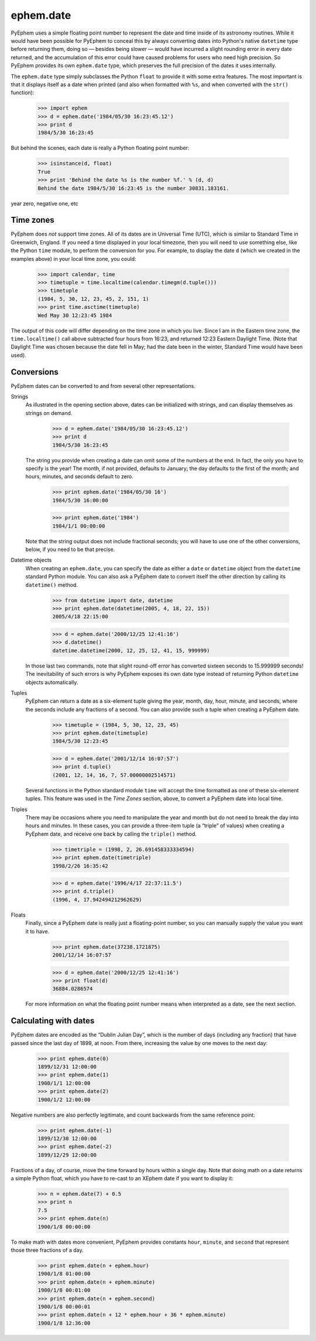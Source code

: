 
ephem.date
==========

PyEphem uses a simple floating point number
to represent the date and time inside of its astronomy routines.
While it would have been possible for PyEphem to conceal this
by always converting dates into Python's native ``datetime`` type
before returning them,
doing so — besides being slower —
would have incurred a slight rounding error in every date returned,
and the accumulation of this error could have caused problems
for users who need high precision.
So PyEphem provides its own ``ephem.date`` type,
which preserves the full precision of the dates it uses internally.

The ``ephem.date`` type simply subclasses the Python ``float``
to provide it with some extra features.
The most important is that it displays itself as a date when printed
(and also when formatted with ``%s``,
and when converted with the ``str()`` function):

    >>> import ephem
    >>> d = ephem.date('1984/05/30 16:23:45.12')
    >>> print d
    1984/5/30 16:23:45

But behind the scenes,
each date is really a Python floating point number:

    >>> isinstance(d, float)
    True
    >>> print 'Behind the date %s is the number %f.' % (d, d)
    Behind the date 1984/5/30 16:23:45 is the number 30831.183161.

year zero, negative one, etc

Time zones
----------

PyEphem does *not* support time zones.
All of its dates are in Universal Time (UTC),
which is similar to Standard Time in Greenwich, England.
If you need a time displayed in your local timezone,
then you will need to use something else,
like the Python ``time`` module,
to perform the conversion for you.
For example,
to display the date ``d`` (which we created in the examples above)
in your local time zone,
you could:

    >>> import calendar, time
    >>> timetuple = time.localtime(calendar.timegm(d.tuple()))
    >>> timetuple
    (1984, 5, 30, 12, 23, 45, 2, 151, 1)
    >>> print time.asctime(timetuple)
    Wed May 30 12:23:45 1984

The output of this code will differ
depending on the time zone in which you live.
Since I am in the Eastern time zone,
the ``time.localtime()`` call above
subtracted four hours from 16:23,
and returned 12:23 Eastern Daylight Time.
(Note that Daylight Time was chosen because the date fell in May;
had the date been in the winter, Standard Time would have been used).

Conversions
-----------

PyEphem dates can be converted to and from
several other representations.

Strings
  As illustrated in the opening section above,
  dates can be initialized with strings,
  and can display themselves as strings on demand.

    >>> d = ephem.date('1984/05/30 16:23:45.12')
    >>> print d
    1984/5/30 16:23:45

  The string you provide when creating a date
  can omit some of the numbers at the end.
  In fact, the only you have to specify is the year!
  The month, if not provided, defaults to January;
  the day defaults to the first of the month;
  and hours, minutes, and seconds default to zero.

    >>> print ephem.date('1984/05/30 16')
    1984/5/30 16:00:00

    >>> print ephem.date('1984')
    1984/1/1 00:00:00

  Note that the string output does not include fractional seconds;
  you will have to use one of the other conversions, below,
  if you need to be that precise.

Datetime objects
  When creating an ``ephem.date``,
  you can specify the date
  as either a ``date`` or ``datetime`` object
  from the ``datetime`` standard Python module.
  You can also ask a PyEphem date to convert itself the other direction
  by calling its ``datetime()`` method.

    >>> from datetime import date, datetime
    >>> print ephem.date(datetime(2005, 4, 18, 22, 15))
    2005/4/18 22:15:00

    >>> d = ephem.date('2000/12/25 12:41:16')
    >>> d.datetime()
    datetime.datetime(2000, 12, 25, 12, 41, 15, 999999)

  In those last two commands,
  note that slight round-off error has converted sixteen seconds
  to 15.999999 seconds!
  The inevitability of such errors
  is why PyEphem exposes its own date type
  instead of returning Python ``datetime`` objects automatically.

Tuples
  PyEphem can return a date as a six-element tuple
  giving the year, month, day, hour, minute, and seconds,
  where the seconds include any fractions of a second.
  You can also provide such a tuple when creating a PyEphem date.

    >>> timetuple = (1984, 5, 30, 12, 23, 45)
    >>> print ephem.date(timetuple)
    1984/5/30 12:23:45

    >>> d = ephem.date('2001/12/14 16:07:57')
    >>> print d.tuple()
    (2001, 12, 14, 16, 7, 57.00000002514571)

  Several functions in the Python standard module ``time``
  will accept the time formatted as one of these six-element tuples.
  This feature was used in the *Time Zones* section, above,
  to convert a PyEphem date into local time.

Triples
  There may be occasions where you need to manipulate the year and month
  but do not need to break the day into hours and minutes.
  In these cases,
  you can provide a three-item tuple (a “triple” of values)
  when creating a PyEphem date,
  and receive one back by calling the ``triple()`` method.

    >>> timetriple = (1998, 2, 26.691458333334594)
    >>> print ephem.date(timetriple)
    1998/2/26 16:35:42

    >>> d = ephem.date('1996/4/17 22:37:11.5')
    >>> print d.triple()
    (1996, 4, 17.942494212962629)

Floats
  Finally,
  since a PyEphem date is really just a floating-point number,
  so you can manually supply the value you want it to have.

    >>> print ephem.date(37238.1721875)
    2001/12/14 16:07:57

    >>> d = ephem.date('2000/12/25 12:41:16')
    >>> print float(d)
    36884.0286574

  For more information on what the floating point number means
  when interpreted as a date,
  see the next section.

Calculating with dates
----------------------

PyEphem dates are encoded as the “Dublin Julian Day”,
which is the number of days (including any fraction)
that have passed since the last day of 1899, at noon.
From there, increasing the value by one moves to the next day: 

    >>> print ephem.date(0)
    1899/12/31 12:00:00
    >>> print ephem.date(1)
    1900/1/1 12:00:00
    >>> print ephem.date(2)
    1900/1/2 12:00:00

Negative numbers are also perfectly legitimate,
and count backwards from the same reference point:

    >>> print ephem.date(-1)
    1899/12/30 12:00:00
    >>> print ephem.date(-2)
    1899/12/29 12:00:00

Fractions of a day, of course,
move the time forward by hours within a single day.
Note that doing math on a date returns a simple Python float,
which you have to re-cast to an XEphem date
if you want to display it:

    >>> n = ephem.date(7) + 0.5
    >>> print n
    7.5
    >>> print ephem.date(n)
    1900/1/8 00:00:00

To make math with dates more convenient,
PyEphem provides constants ``hour``, ``minute``, and ``second``
that represent those three fractions of a day.

    >>> print ephem.date(n + ephem.hour)
    1900/1/8 01:00:00
    >>> print ephem.date(n + ephem.minute)
    1900/1/8 00:01:00
    >>> print ephem.date(n + ephem.second)
    1900/1/8 00:00:01
    >>> print ephem.date(n + 12 * ephem.hour + 36 * ephem.minute)
    1900/1/8 12:36:00
